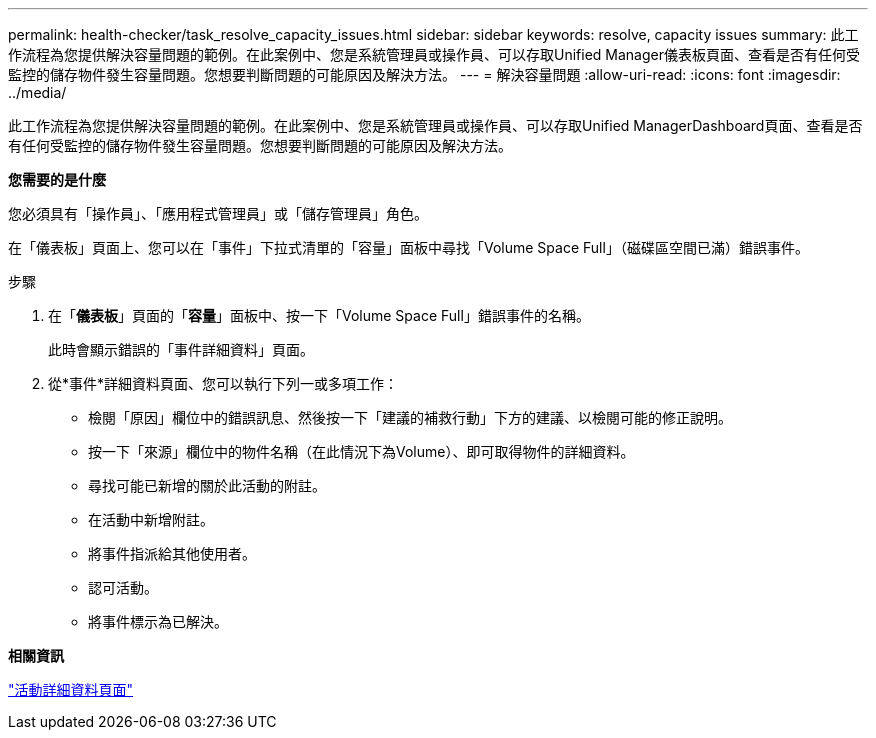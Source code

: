 ---
permalink: health-checker/task_resolve_capacity_issues.html 
sidebar: sidebar 
keywords: resolve, capacity issues 
summary: 此工作流程為您提供解決容量問題的範例。在此案例中、您是系統管理員或操作員、可以存取Unified Manager儀表板頁面、查看是否有任何受監控的儲存物件發生容量問題。您想要判斷問題的可能原因及解決方法。 
---
= 解決容量問題
:allow-uri-read: 
:icons: font
:imagesdir: ../media/


[role="lead"]
此工作流程為您提供解決容量問題的範例。在此案例中、您是系統管理員或操作員、可以存取Unified ManagerDashboard頁面、查看是否有任何受監控的儲存物件發生容量問題。您想要判斷問題的可能原因及解決方法。

*您需要的是什麼*

您必須具有「操作員」、「應用程式管理員」或「儲存管理員」角色。

在「儀表板」頁面上、您可以在「事件」下拉式清單的「容量」面板中尋找「Volume Space Full」（磁碟區空間已滿）錯誤事件。

.步驟
. 在「*儀表板*」頁面的「*容量*」面板中、按一下「Volume Space Full」錯誤事件的名稱。
+
此時會顯示錯誤的「事件詳細資料」頁面。

. 從*事件*詳細資料頁面、您可以執行下列一或多項工作：
+
** 檢閱「原因」欄位中的錯誤訊息、然後按一下「建議的補救行動」下方的建議、以檢閱可能的修正說明。
** 按一下「來源」欄位中的物件名稱（在此情況下為Volume）、即可取得物件的詳細資料。
** 尋找可能已新增的關於此活動的附註。
** 在活動中新增附註。
** 將事件指派給其他使用者。
** 認可活動。
** 將事件標示為已解決。




*相關資訊*

link:../events/reference_event_details_page.html["活動詳細資料頁面"]

